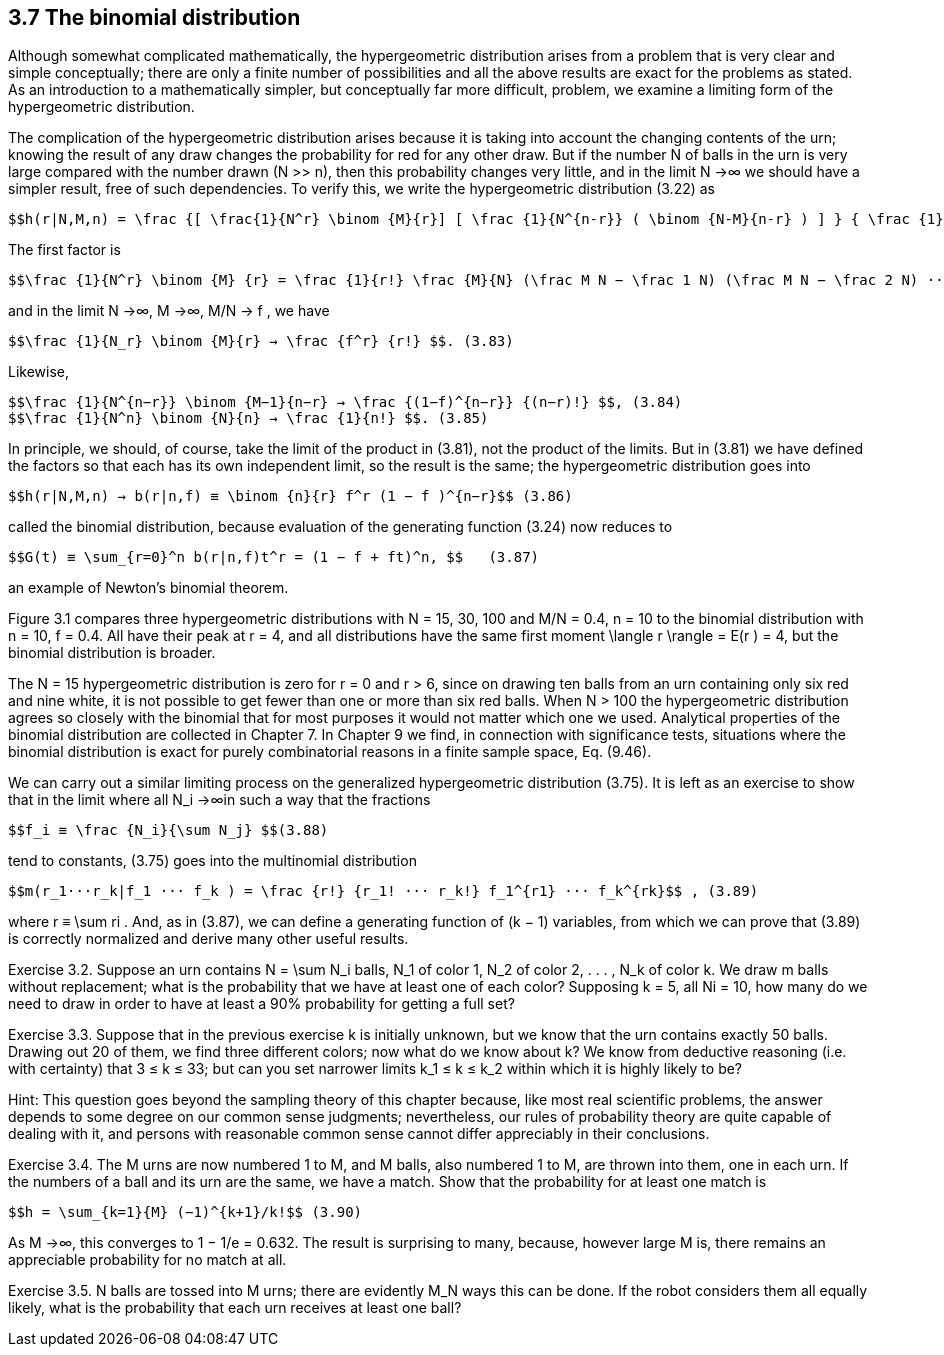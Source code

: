 == 3.7 The binomial distribution

Although somewhat complicated mathematically, the hypergeometric distribution arises from a problem that is very clear and simple conceptually; there are only a finite number of possibilities and all the above results are exact for the problems as stated. As an introduction to a mathematically simpler, but conceptually far more difficult, problem, we examine a limiting form of the hypergeometric distribution.

The complication of the hypergeometric distribution arises because it is taking into account the changing contents of the urn; knowing the result of any draw changes the probability for red for any other draw. But if the number N of balls in the urn is very large compared with the number drawn (N >> n), then this probability changes very little, and in the limit N →∞ we should have a simpler result, free of such dependencies. To verify this, we write the hypergeometric distribution (3.22) as

 $$h(r|N,M,n) = \frac {[ \frac{1}{N^r} \binom {M}{r}] [ \frac {1}{N^{n-r}} ( \binom {N-M}{n-r} ) ] } { \frac {1}{N^n} \binom {N}{n} ] } $$. (3.81)

The first factor is

 $$\frac {1}{N^r} \binom {M} {r} = \frac {1}{r!} \frac {M}{N} (\frac M N − \frac 1 N) (\frac M N − \frac 2 N) ··· ( \frac M N − \frac {r−1}{N}) $$ , (3.82)

and in the limit N →∞, M →∞, M/N → f , we have

 $$\frac {1}{N_r} \binom {M}{r} → \frac {f^r} {r!} $$. (3.83)

Likewise,

 $$\frac {1}{N^{n−r}} \binom {M−1}{n−r} → \frac {(1−f)^{n−r}} {(n−r)!} $$, (3.84)
 $$\frac {1}{N^n} \binom {N}{n} → \frac {1}{n!} $$. (3.85)

In principle, we should, of course, take the limit of the product in (3.81), not the product of the limits. But in (3.81) we have defined the factors so that each has its own independent limit, so the result is the same; the hypergeometric distribution goes into

 $$h(r|N,M,n) → b(r|n,f) ≡ \binom {n}{r} f^r (1 − f )^{n−r}$$ (3.86)

called the binomial distribution, because evaluation of the generating function (3.24) now reduces to

 $$G(t) ≡ \sum_{r=0}^n b(r|n,f)t^r = (1 − f + ft)^n, $$   (3.87)

an example of Newton’s binomial theorem.

Figure 3.1 compares three hypergeometric distributions with N = 15, 30, 100 and M/N = 0.4, n = 10 to the binomial distribution with n = 10, f = 0.4. All have their peak at r = 4, and all distributions have the same first moment $$\langle r \rangle$$ = E(r ) = 4, but the binomial distribution is broader.

The N = 15 hypergeometric distribution is zero for r = 0 and r > 6, since on drawing ten balls from an urn containing only six red and nine white, it is not possible to get fewer than one or more than six red balls. When N > 100 the hypergeometric distribution agrees so closely with the binomial that for most purposes it would not matter which one we used. Analytical properties of the binomial distribution are collected in Chapter 7. In Chapter 9 we find, in connection with significance tests, situations where the binomial distribution is exact for purely combinatorial reasons in a finite sample space, Eq. (9.46).

We can carry out a similar limiting process on the generalized hypergeometric distribution (3.75). It is left as an exercise to show that in the limit where all $$N_i →∞$$in such a way that the fractions

 $$f_i ≡ \frac {N_i}{\sum N_j} $$(3.88)

tend to constants, (3.75) goes into the multinomial distribution

 $$m(r_1···r_k|f_1 ··· f_k ) = \frac {r!} {r_1! ··· r_k!} f_1^{r1} ··· f_k^{rk}$$ , (3.89)

where $$r ≡ \sum ri$$ . And, as in (3.87), we can define a generating function of (k − 1) variables, from which we can prove that (3.89) is correctly normalized and derive many other useful results.

Exercise 3.2. Suppose an urn contains $$N = \sum N_i$$ balls, $$N_1$$ of color 1, $$N_2$$ of color 2, . . . , $$N_k$$ of color k. We draw m balls without replacement; what is the probability that we have at least one of each color? Supposing k = 5, all Ni = 10, how many do we need to draw in order to have at least a 90% probability for getting a full set?

Exercise 3.3. Suppose that in the previous exercise k is initially unknown, but we know that the urn contains exactly 50 balls. Drawing out 20 of them, we find three different colors; now what do we know about k? We know from deductive reasoning (i.e. with certainty) that 3 ≤ k ≤ 33; but can you set narrower limits $$k_1 ≤ k ≤ k_2$$ within which it is highly likely to be?

Hint: This question goes beyond the sampling theory of this chapter because, like most real scientific problems, the answer depends to some degree on our common sense judgments; nevertheless, our rules of probability theory are quite capable of dealing with it, and persons with reasonable common sense cannot differ appreciably in their conclusions.

Exercise 3.4. The M urns are now numbered 1 to M, and M balls, also numbered  1 to M, are thrown into them, one in each urn. If the numbers of a ball and its urn are the same, we have a match. Show that the probability for at least one match is

 $$h = \sum_{k=1}{M} (−1)^{k+1}/k!$$ (3.90)

As M →∞, this converges to 1 − 1/e = 0.632. The result is surprising to many, because, however large M is, there remains an appreciable probability for no match at all.

Exercise 3.5. N balls are tossed into M urns; there are evidently $$M_N$$ ways this can be done. If the robot considers them all equally likely, what is the probability that each urn receives at least one ball?
